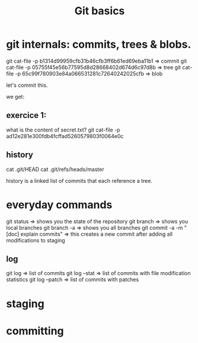 #+TITLE: Git basics

* git internals: commits, trees & blobs.

git cat-file -p b1314d99959cfb31b46cfb3ff6b61ed69eba11b1 => commit
git cat-file -p 05755f45e56b77595d8d28668402d674d6c97d8b => tree
git cat-file -p 65c99f780903e84a066531281c72640242025cfb => blob

let's commit this.

we get:

** exercice 1:
what is the content of secret.txt?
git cat-file -p ad12e281e300fdb4fcffad5260579803f0064e0c

** history
cat .git/HEAD
cat .git/refs/heads/master

history is a linked list of commits that each reference a tree.

* everyday commands
git status
=> shows you the state of the repository
git branch
=> shows you local branches
git branch -a
=> shows you all branches
git commit -a -m "[doc] explain commits"
=> this creates a new commit after adding all modifications to staging
** log
git log
=> list of commits
git log --stat
=> list of commits with file modification statistics
git log --patch
=> list of commits with patches
* staging
* committing

